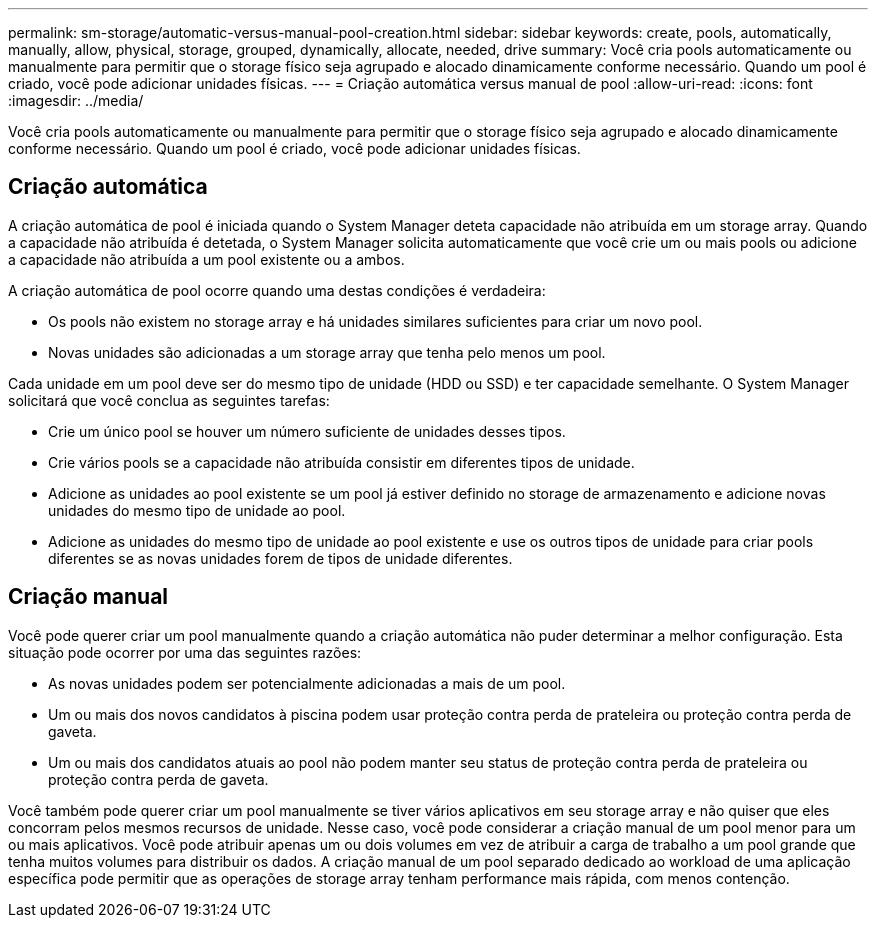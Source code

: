 ---
permalink: sm-storage/automatic-versus-manual-pool-creation.html 
sidebar: sidebar 
keywords: create, pools, automatically, manually, allow, physical, storage, grouped, dynamically, allocate, needed, drive 
summary: Você cria pools automaticamente ou manualmente para permitir que o storage físico seja agrupado e alocado dinamicamente conforme necessário. Quando um pool é criado, você pode adicionar unidades físicas. 
---
= Criação automática versus manual de pool
:allow-uri-read: 
:icons: font
:imagesdir: ../media/


[role="lead"]
Você cria pools automaticamente ou manualmente para permitir que o storage físico seja agrupado e alocado dinamicamente conforme necessário. Quando um pool é criado, você pode adicionar unidades físicas.



== Criação automática

A criação automática de pool é iniciada quando o System Manager deteta capacidade não atribuída em um storage array. Quando a capacidade não atribuída é detetada, o System Manager solicita automaticamente que você crie um ou mais pools ou adicione a capacidade não atribuída a um pool existente ou a ambos.

A criação automática de pool ocorre quando uma destas condições é verdadeira:

* Os pools não existem no storage array e há unidades similares suficientes para criar um novo pool.
* Novas unidades são adicionadas a um storage array que tenha pelo menos um pool.


Cada unidade em um pool deve ser do mesmo tipo de unidade (HDD ou SSD) e ter capacidade semelhante. O System Manager solicitará que você conclua as seguintes tarefas:

* Crie um único pool se houver um número suficiente de unidades desses tipos.
* Crie vários pools se a capacidade não atribuída consistir em diferentes tipos de unidade.
* Adicione as unidades ao pool existente se um pool já estiver definido no storage de armazenamento e adicione novas unidades do mesmo tipo de unidade ao pool.
* Adicione as unidades do mesmo tipo de unidade ao pool existente e use os outros tipos de unidade para criar pools diferentes se as novas unidades forem de tipos de unidade diferentes.




== Criação manual

Você pode querer criar um pool manualmente quando a criação automática não puder determinar a melhor configuração. Esta situação pode ocorrer por uma das seguintes razões:

* As novas unidades podem ser potencialmente adicionadas a mais de um pool.
* Um ou mais dos novos candidatos à piscina podem usar proteção contra perda de prateleira ou proteção contra perda de gaveta.
* Um ou mais dos candidatos atuais ao pool não podem manter seu status de proteção contra perda de prateleira ou proteção contra perda de gaveta.


Você também pode querer criar um pool manualmente se tiver vários aplicativos em seu storage array e não quiser que eles concorram pelos mesmos recursos de unidade. Nesse caso, você pode considerar a criação manual de um pool menor para um ou mais aplicativos. Você pode atribuir apenas um ou dois volumes em vez de atribuir a carga de trabalho a um pool grande que tenha muitos volumes para distribuir os dados. A criação manual de um pool separado dedicado ao workload de uma aplicação específica pode permitir que as operações de storage array tenham performance mais rápida, com menos contenção.
